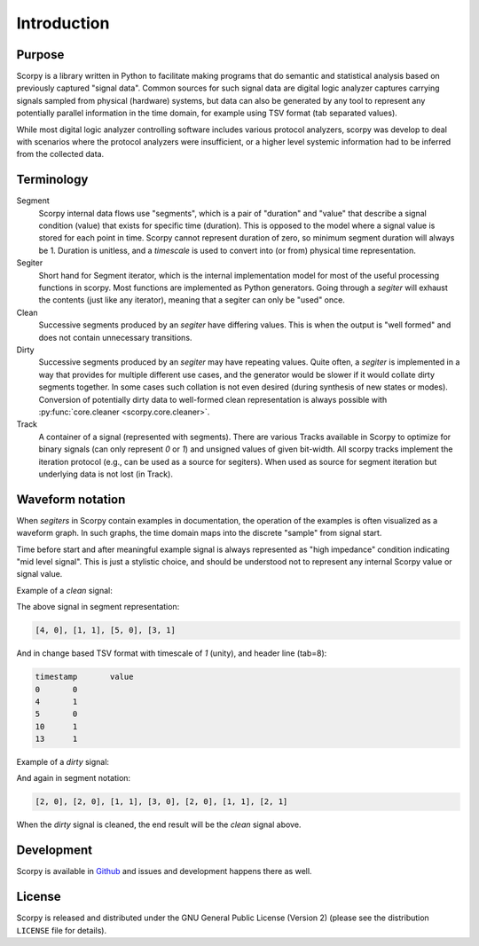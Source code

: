 Introduction
============

Purpose
-------

Scorpy is a library written in Python to facilitate making programs that do
semantic and statistical analysis based on previously captured "signal data".
Common sources for such signal data are digital logic analyzer captures carrying
signals sampled from physical (hardware) systems, but data can also be generated
by any tool to represent any potentially parallel information in the time domain,
for example using TSV format (tab separated values).

While most digital logic analyzer controlling software includes various protocol
analyzers, scorpy was develop to deal with scenarios where the protocol
analyzers were insufficient, or a higher level systemic information had to be
inferred from the collected data.

Terminology
-----------

Segment
  Scorpy internal data flows use "segments", which is a pair of "duration" and
  "value" that describe a signal condition (value) that exists for specific
  time (duration). This is opposed to the model where a signal value is stored
  for each point in time. Scorpy cannot represent duration of zero, so minimum
  segment duration will always be 1. Duration is unitless, and a `timescale`
  is used to convert into (or from) physical time representation.
Segiter
  Short hand for Segment iterator, which is the internal implementation model
  for most of the useful processing functions in scorpy. Most functions are
  implemented as Python generators. Going through a `segiter` will exhaust the
  contents (just like any iterator), meaning that a segiter can only be "used"
  once.
Clean
  Successive segments produced by an `segiter` have differing values. This is
  when the output is "well formed" and does not contain unnecessary transitions.
Dirty
  Successive segments produced by an `segiter` may have repeating values. Quite
  often, a `segiter` is implemented in a way that provides for multiple
  different use cases, and the generator would be slower if it would collate
  dirty segments together. In some cases such collation is not even desired
  (during synthesis of new states or modes). Conversion of potentially dirty
  data to well-formed clean representation is always possible with
  :py:func:`core.cleaner <scorpy.core.cleaner>`.
Track
  A container of a signal (represented with segments). There are various Tracks
  available in Scorpy to optimize for binary signals (can only represent `0` or
  `1`) and unsigned values of given bit-width. All scorpy tracks implement the
  iteration protocol (e.g., can be used as a source for segiters). When used
  as source for segment iteration but underlying data is not lost (in Track).

Waveform notation
-----------------

When `segiters` in Scorpy contain examples in documentation, the operation of
the examples is often visualized as a waveform graph. In such graphs, the time
domain maps into the discrete "sample" from signal start.

Time before start and after meaningful example signal is always represented as
"high impedance" condition indicating "mid level signal". This is just a
stylistic choice, and should be understood not to represent any internal Scorpy
value or signal value.

Example of a `clean` signal:

.. wavedrom::

    {signal: [
      { name: 'clean', wave: 'z0...10....1..z'},
      ],
      head: { tick: -1 },
      config: { skin: 'narrow' },
    }

The above signal in segment representation:

.. code-block:: python

    [4, 0], [1, 1], [5, 0], [3, 1]

And in change based TSV format with timescale of `1` (unity), and header line (tab=8):

.. code-block:: raw

        timestamp	value
        0	0
        4	1
        5	0
        10	1
        13	1

Example of a `dirty` signal:

.. wavedrom::

    {signal: [
      { name: 'dirty', wave: 'z0.0.10..0.11.z'},
      ],
      head: { tick: -1 },
      config: { skin: 'narrow' },
    }

And again in segment notation:

.. code-block:: python

    [2, 0], [2, 0], [1, 1], [3, 0], [2, 0], [1, 1], [2, 1]

When the `dirty` signal is cleaned, the end result will be the `clean` signal
above.

Development
-----------

Scorpy is available in `Github <https://github.com/majava3000/scorpy>`_ and
issues and development happens there as well.

License
-------

Scorpy is released and distributed under the GNU General Public License (Version
2) (please see the distribution ``LICENSE`` file for details).
